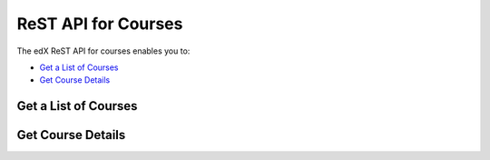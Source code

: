 ###############################
ReST API for Courses
###############################

The edX ReST API for courses enables you to:

* `Get a List of Courses`_
* `Get Course Details`_


.. _Get a List of Courses:

**********************
Get a List of Courses
**********************

.. http:get:: /api/courses

  Retrieves a list of courses in the edX Platform as a JSON representation (array) of the set of Course entities.

   **Example request**:

   .. sourcecode:: http

      GET /api/courses

   **Example response**:

   .. sourcecode:: http

      HTTP 200 OK
      Vary: Accept
      Content-Type: text/html; charset=utf-8
      Allow: GET, HEAD, OPTIONS

      [
          {
              "category": "course", 
              "name": "edX Demonstration Course", 
              "uri": "http://localhost:8000/api/courses/edX/Open_DemoX/edx_demo_course", 
              "number": "Open_DemoX", 
              "due": null, 
              "org": "edX", 
              "id": "edX/Open_DemoX/edx_demo_course"
          }
          {
              "category": "course", 
              "name": "Introduction to Computer Science", 
              "uri": "http://localhost:8000/api/courses/University/101/1_2014", 
              "number": "101", 
              "due": null, 
              "org": "edX University", 
              "id": "University/101/1_2014"
          }
      ]

.. _Get Course Details:

**********************
Get Course Details
**********************

.. http:get:: /api/courses/{course ID}

  Retrieves a list of courses in the edX Platform as a JSON representation (array) of the set of Course entities.

   **Example request**:

   .. sourcecode:: http

      GET /api/courses

   **Example response**:

   .. sourcecode:: http

      HTTP 200 OK
      Vary: Accept
      Content-Type: text/html; charset=utf-8
      Allow: GET, HEAD, OPTIONS

      [
          {
              "category": "course", 
              "name": "edX Demonstration Course", 
              "uri": "http://localhost:8000/api/courses/edX/Open_DemoX/edx_demo_course", 
              "number": "Open_DemoX", 
              "due": null, 
              "org": "edX", 
              "id": "edX/Open_DemoX/edx_demo_course"
          }
          {
              "category": "course", 
              "name": "Introduction to Computer Science", 
              "uri": "http://localhost:8000/api/courses/University/101/1_2014", 
              "number": "101", 
              "due": null, 
              "org": "edX University", 
              "id": "University/101/1_2014"
          }
      ]